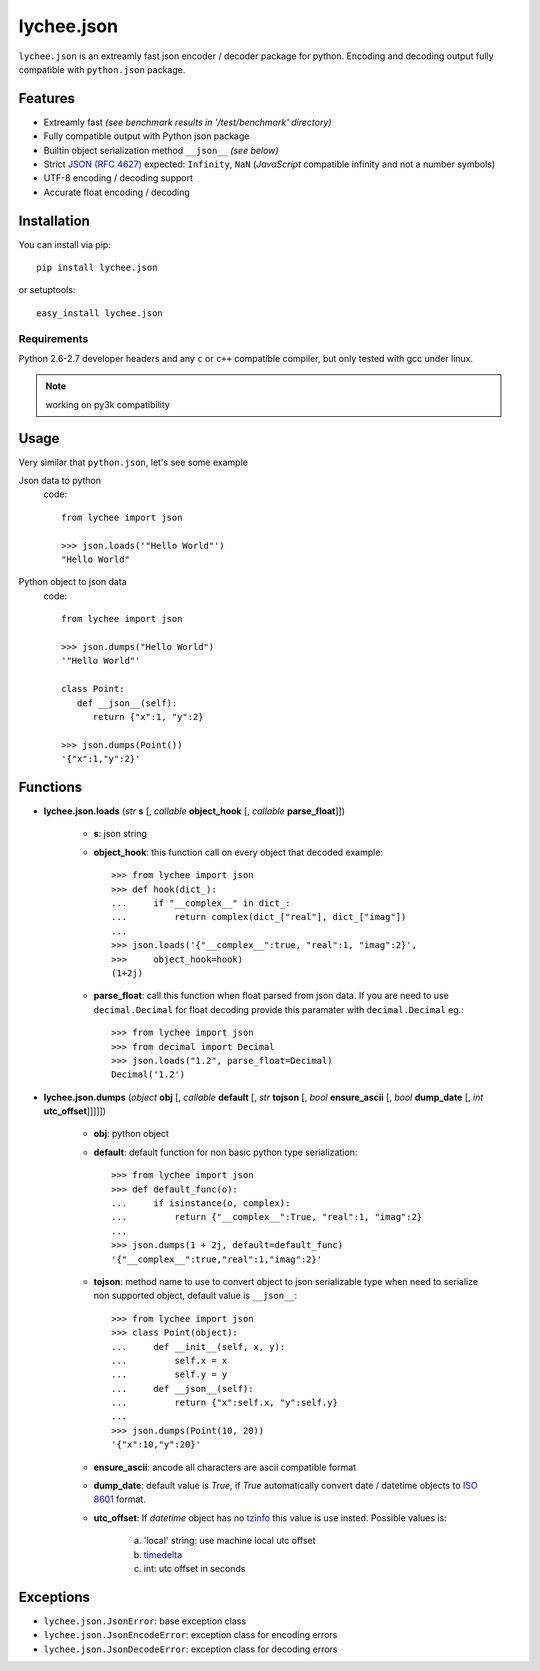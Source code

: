 lychee.json
===========

``lychee.json`` is an extreamly fast json encoder / decoder package for python. Encoding and decoding output
fully compatible with ``python.json`` package.

Features
--------

*  Extreamly fast *(see benchmark results in '/test/benchmark' directory)*
*  Fully compatible output with Python json package
*  Builtin object serialization method ``__json__`` *(see below)*
*  Strict `JSON (RFC 4627) <http://www.ietf.org/rfc/rfc4627.txt?number=4627>`_ expected: ``Infinity``, ``NaN`` (*JavaScript* compatible infinity and not a number symbols)
*  UTF-8 encoding / decoding support
*  Accurate float encoding / decoding

Installation
------------

You can install via pip::
   
   pip install lychee.json
   
or setuptools::

   easy_install lychee.json
   

Requirements
^^^^^^^^^^^^

Python 2.6-2.7 developer headers and any ``c`` or ``c++`` compatible compiler, but only tested with gcc under linux.

.. note:: working on py3k compatibility


Usage
-----

Very similar that ``python.json``, let's see some example

Json data to python
   code::
      
      from lychee import json
      
      >>> json.loads('"Hello World"')
      "Hello World"
      
Python object to json data
   code::
   
      from lychee import json
      
      >>> json.dumps("Hello World")
      '"Hello World"'
      
      class Point:
         def __json__(self):
            return {"x":1, "y":2}
      
      >>> json.dumps(Point())
      '{"x":1,"y":2}'

Functions
---------

- **lychee.json.loads** (*str* **s** [, *callable* **object_hook** [, *callable* **parse_float**]])

   * **s**: json string
   * **object_hook**: this function call on every object that decoded example::
      
      >>> from lychee import json      
      >>> def hook(dict_):
      ...     if "__complex__" in dict_:
      ...         return complex(dict_["real"], dict_["imag"])      
      ...
      >>> json.loads('{"__complex__":true, "real":1, "imag":2}', 
      >>>     object_hook=hook)
      (1+2j)

   * **parse_float**: call this function when float parsed from json data. If you are need to use ``decimal.Decimal``
     for float decoding provide this paramater with ``decimal.Decimal`` eg.::
      
      >>> from lychee import json
      >>> from decimal import Decimal
      >>> json.loads("1.2", parse_float=Decimal)
      Decimal('1.2')

- **lychee.json.dumps** (*object* **obj** [, *callable* **default** [, *str* **tojson** [, *bool* **ensure_ascii** [, *bool* **dump_date** [, *int* **utc_offset**]]]]])

   * **obj**: python object
   * **default**: default function for non basic python type serialization::
   
      >>> from lychee import json
      >>> def default_func(o):
      ...     if isinstance(o, complex):
      ...         return {"__complex__":True, "real":1, "imag":2}
      ...
      >>> json.dumps(1 + 2j, default=default_func)
      '{"__complex__":true,"real":1,"imag":2}'
   
   * **tojson**: method name to use to convert object to json serializable type
     when need to serialize non supported object, default value is ``__json__``::
   
      >>> from lychee import json
      >>> class Point(object):
      ...     def __init__(self, x, y):
      ...         self.x = x
      ...         self.y = y
      ...     def __json__(self):
      ...         return {"x":self.x, "y":self.y}
      ...
      >>> json.dumps(Point(10, 20))
      '{"x":10,"y":20}'
   
   * **ensure_ascii**: ancode all characters are ascii compatible format
   
   * **dump_date**: default value is *True*, if *True* automatically convert date / datetime objects to
     `ISO 8601 <http://en.wikipedia.org/wiki/ISO_8601>`_ format.
     
   * **utc_offset**: If *datetime* object has no `tzinfo <http://docs.python.org/2/library/datetime.html#datetime.datetime.tzinfo>`_
     this value is use insted. Possible values is:
     
       a) 'local' string: use machine local utc offset
       b) `timedelta <http://docs.python.org/2/library/datetime.html?highlight=timedelta#datetime.timedelta>`_
       c) int: utc offset in seconds 
     

Exceptions
----------

- ``lychee.json.JsonError``: base exception class
- ``lychee.json.JsonEncodeError``: exception class for encoding errors
- ``lychee.json.JsonDecodeError``: exception class for decoding errors
 
